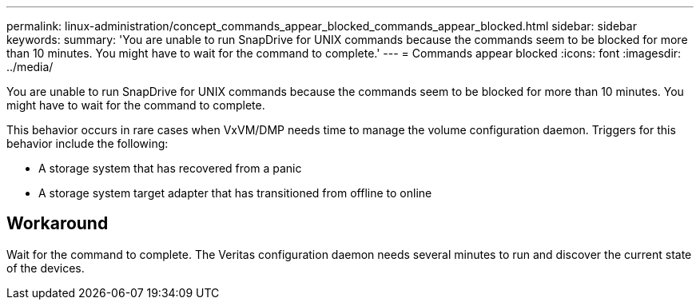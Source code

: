 ---
permalink: linux-administration/concept_commands_appear_blocked_commands_appear_blocked.html
sidebar: sidebar
keywords: 
summary: 'You are unable to run SnapDrive for UNIX commands because the commands seem to be blocked for more than 10 minutes. You might have to wait for the command to complete.'
---
= Commands appear blocked
:icons: font
:imagesdir: ../media/

[.lead]
You are unable to run SnapDrive for UNIX commands because the commands seem to be blocked for more than 10 minutes. You might have to wait for the command to complete.

This behavior occurs in rare cases when VxVM/DMP needs time to manage the volume configuration daemon. Triggers for this behavior include the following:

* A storage system that has recovered from a panic
* A storage system target adapter that has transitioned from offline to online

== Workaround

Wait for the command to complete. The Veritas configuration daemon needs several minutes to run and discover the current state of the devices.
